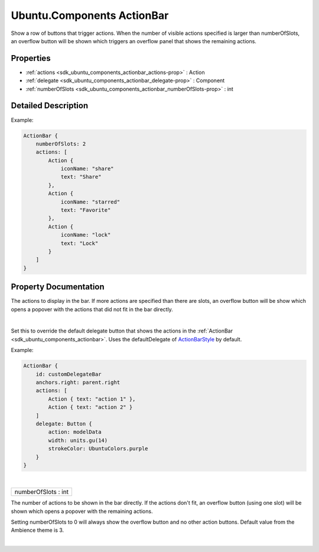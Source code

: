.. _sdk_ubuntu_components_actionbar:
Ubuntu.Components ActionBar
===========================

Show a row of buttons that trigger actions. When the number of visible
actions specified is larger than numberOfSlots, an overflow button will
be shown which triggers an overflow panel that shows the remaining
actions.

+--------------------------------------+--------------------------------------+
| Import Statement:                    | import Ubuntu.Components 1.3         |
+--------------------------------------+--------------------------------------+
| Inherits:                            | :ref:`StyledItem <sdk_ubuntu_components_s |
|                                      | tyleditem>`_                         |
+--------------------------------------+--------------------------------------+

Properties
----------

-  :ref:`actions <sdk_ubuntu_components_actionbar_actions-prop>` :
   Action
-  :ref:`delegate <sdk_ubuntu_components_actionbar_delegate-prop>`
   : Component
-  :ref:`numberOfSlots <sdk_ubuntu_components_actionbar_numberOfSlots-prop>`
   : int

Detailed Description
--------------------

Example:

.. code:: qml

    ActionBar {
        numberOfSlots: 2
        actions: [
            Action {
                iconName: "share"
                text: "Share"
            },
            Action {
                iconName: "starred"
                text: "Favorite"
            },
            Action {
                iconName: "lock"
                text: "Lock"
            }
        ]
    }

Property Documentation
----------------------

.. _sdk_ubuntu_components_actionbar_-prop:

+--------------------------------------------------------------------------+
| :ref:` <>`\ actions : `Action <sdk_ubuntu_components_action>`          |
+--------------------------------------------------------------------------+

The actions to display in the bar. If more actions are specified than
there are slots, an overflow button will be show which opens a popover
with the actions that did not fit in the bar directly.

| 

.. _sdk_ubuntu_components_actionbar_-prop:

+--------------------------------------------------------------------------+
| :ref:` <>`\ delegate : `Component <sdk_qtqml_component>`               |
+--------------------------------------------------------------------------+

Set this to override the default delegate button that shows the actions
in the :ref:`ActionBar <sdk_ubuntu_components_actionbar>`. Uses the
defaultDelegate of
`ActionBarStyle </sdk/apps/qml/Ubuntu.Components/Styles.ActionBarStyle/>`_ 
by default.

Example:

.. code:: qml

    ActionBar {
        id: customDelegateBar
        anchors.right: parent.right
        actions: [
            Action { text: "action 1" },
            Action { text: "action 2" }
        ]
        delegate: Button {
            action: modelData
            width: units.gu(14)
            strokeColor: UbuntuColors.purple
        }
    }

| 

.. _sdk_ubuntu_components_actionbar_numberOfSlots-prop:

+--------------------------------------------------------------------------+
|        \ numberOfSlots : int                                             |
+--------------------------------------------------------------------------+

The number of actions to be shown in the bar directly. If the actions
don't fit, an overflow button (using one slot) will be shown which opens
a popover with the remaining actions.

Setting numberOfSlots to 0 will always show the overflow button and no
other action buttons. Default value from the Ambience theme is 3.

| 
